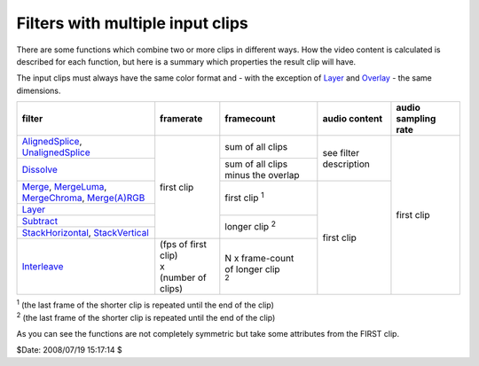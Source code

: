 
Filters with multiple input clips
=================================

There are some functions which combine two or more clips in different ways.
How the video content is calculated is described for each function, but here
is a summary which properties the result clip will have.

The input clips must always have the same color format and - with the
exception of `Layer`_ and `Overlay`_ - the same dimensions.

+--------------------------------------------------------+----------------------+----------------------+------------------------+---------------------+
| filter                                                 | framerate            | framecount           | audio content          | audio sampling rate |
+========================================================+======================+======================+========================+=====================+
| `AlignedSplice`_, `UnalignedSplice`_                   | first clip           | sum of all clips     | see filter description | first clip          |
+--------------------------------------------------------+                      +----------------------+                        |                     |
| `Dissolve`_                                            |                      | sum of all clips     |                        |                     |
|                                                        |                      | minus the overlap    |                        |                     |
+--------------------------------------------------------+                      +----------------------+------------------------+                     |
| `Merge`_, `MergeLuma`_, `MergeChroma`_, `Merge(A)RGB`_ |                      | first clip `1`:sup:  | first clip             |                     |
+--------------------------------------------------------+                      |                      |                        |                     |
| `Layer`_                                               |                      |                      |                        |                     |
+--------------------------------------------------------+                      +----------------------+                        |                     |
| `Subtract`_                                            |                      | longer clip `2`:sup: |                        |                     |
+--------------------------------------------------------+                      |                      |                        |                     |
| `StackHorizontal`_, `StackVertical`_                   |                      |                      |                        |                     |
+--------------------------------------------------------+----------------------+----------------------+                        |                     |
| `Interleave`_                                          || (fps of first clip) || N x frame-count     |                        |                     |
|                                                        || x                   || of longer clip      |                        |                     |
|                                                        || (number of clips)   || `2`:sup:            |                        |                     |
+--------------------------------------------------------+----------------------+----------------------+------------------------+---------------------+

| `1`:sup: (the last frame of the shorter clip is repeated until the end of the clip)
| `2`:sup: (the last frame of the shorter clip is repeated until the end of the clip)

As you can see the functions are not completely symmetric but take some attributes from the FIRST clip.

$Date: 2008/07/19 15:17:14 $

.. _Layer: corefilters/layer.rst
.. _Overlay: corefilters/Overlay.rst
.. _AlignedSplice: corefilters/splice.rst
.. _UnalignedSplice: corefilters/splice.rst
.. _Dissolve: corefilters/dissolve.rst
.. _Merge: corefilters/merge.rst
.. _MergeLuma: corefilters/merge.rst
.. _MergeChroma: corefilters/merge.rst
.. _Merge(A)RGB: corefilters/mergergb.rst
.. _Subtract: corefilters/subtract.rst
.. _StackHorizontal: corefilters/stack.rst
.. _StackVertical: corefilters/stack.rst
.. _Interleave: corefilters/Interleave.rst
